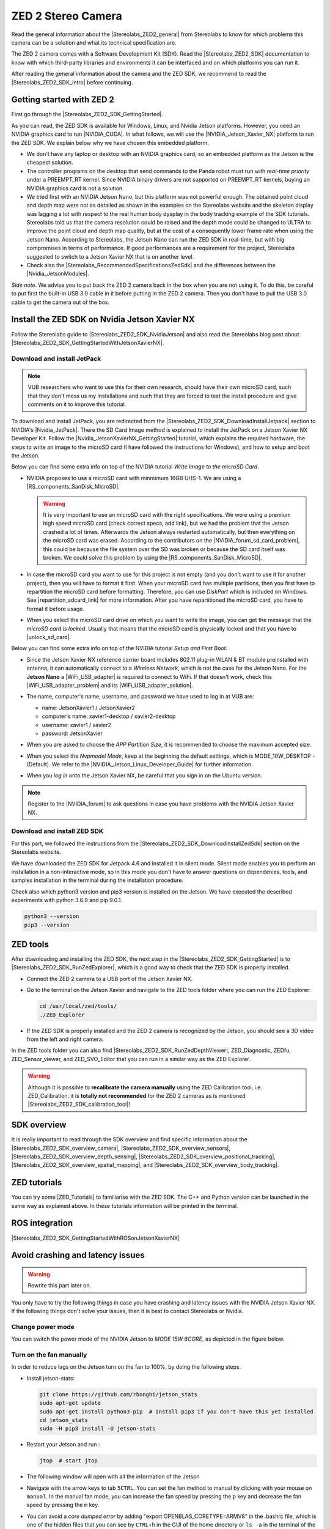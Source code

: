 ZED 2 Stereo Camera
=======================

.. role:: raw-html(raw)
    :format: html

.. |Stereolabs_ZED2_general| raw:: html

   <a href="https://www.stereolabs.com/zed-2/" target="_blank">ZED 2 stereo camera</a>

.. |Stereolabs_ZED2_SDK| raw:: html

   <a href="https://www.stereolabs.com/developers/" target="_blank">ZED SDK</a>

.. |Stereolabs_ZED2_SDK_intro| raw:: html

   <a href="https://www.stereolabs.com/docs/ " target="_blank">introduction</a>

   
Read the general information about the |Stereolabs_ZED2_general| from Stereolabs
to know for which problems this camera can be a solution and what its technical specification are. 

The ZED 2 camera comes with a Software Development Kit (SDK). 
Read the |Stereolabs_ZED2_SDK| documentation to know with which third-party libraries and environments it can be interfaced
and on which platforms you can run it.  

After reading the general information about the camera and the ZED SDK, we recommend to read the |Stereolabs_ZED2_SDK_intro| before continuing. 


Getting started with ZED 2
---------------------------

.. |Stereolabs_ZED2_SDK_GettingStarted| raw:: html

   <a href="https://www.stereolabs.com/docs/installation/" target="_blank">quick start guide</a>

.. |NVIDIA_CUDA| raw:: html

   <a href="https://developer.nvidia.com/cuda-zone" target="_blank">CUDA</a>

.. |NVIDIA_Jetson_Xavier_NX| raw:: html

   <a href="https://www.nvidia.com/en-us/autonomous-machines/embedded-systems/jetson-xavier-nx/" target="_blank">Nvidia Jetson Xavier NX</a>
   
.. |Stereolabs_RecommendedSpecificationsZedSdk| raw:: html

   <a href="https://www.stereolabs.com/docs/installation/specifications/" target="_blank">recommended specifications for ZED SDK</a>
   
.. |Nvidia_JetsonModules| raw:: html

   <a href="https://developer.nvidia.com/embedded/jetson-modules" target="_blank">Jetson Modules</a>
   


First go through the |Stereolabs_ZED2_SDK_GettingStarted|. 

As you can read, the ZED SDK is available for Windows, Linux, and Nvidia Jetson platforms.
However, you need an NVIDIA graphics card to run |NVIDIA_CUDA|. 
In what follows, we will use the |NVIDIA_Jetson_Xavier_NX| platform to run the ZED SDK. 
We explain below why we have chosen this embedded platform.  

*  We don't have any laptop or desktop with an NVIDIA graphics card, so an embedded platform as the Jetson is the cheapest solution. 
*  The controller programs on the desktop that send commands to the Panda robot must run with *real-time priority* under a PREEMPT_RT kernel. 
   Since NVIDIA binary drivers are not supported on PREEMPT_RT kernels, buying an NVIDIA graphics card is not a solution. 
*  We tried first with an NVIDIA Jetson Nano, but this platform was not powerful enough. 
   The obtained point cloud and depth map were not as detailed as shown in the examples on the Stereolabs website
   and the skeleton display was lagging a lot with respect to the real human body dysplay in the body tracking example of the SDK tutorials. 
   Stereolabs told us that the camera resolution could be raised and the depth mode could be changed to ULTRA to improve the point cloud and depth map quality,
   but at the cost of a consequently lower frame rate when using the Jetson Nano. 
   According to Stereolabs, the Jetson Nano can run the ZED SDK in real-time, but with big compromises in terms of performance.
   If good performances are a requirement for the project, Stereolabs suggested to switch to a Jetson Xavier NX that is on another level.
*  Check also the |Stereolabs_RecommendedSpecificationsZedSdk| and the differences between the |Nvidia_JetsonModules|. 

*Side note.* We advise you to put back the ZED 2 camera back in the box when you are not using it. 
To do this, be careful to put first the built-in USB 3.0 cable in it before putting in the ZED 2 camera. 
Then you don't have to pull the USB 3.0 cable to get the camera out of the box. 


Install the ZED SDK on Nvidia Jetson Xavier NX
------------------------------------------------------------

.. |Stereolabs_ZED2_SDK_NvidiaJetson| raw:: html

   <a href="https://www.stereolabs.com/docs/installation/jetson/" target="_blank">install ZED SDK on NVIDIA Jetson</a>

.. |Stereolabs_ZED2_SDK_GettingStartedWithJetsonXavierNX| raw:: html

   <a href="https://www.stereolabs.com/blog/getting-started-with-jetson-xavier-nx/" target="_blank">getting started with Jetson Xavier NX</a>

.. |Nvidia_JetPack| raw:: html

   <a href="https://developer.nvidia.com/embedded/jetpack" target="_blank">JetPack SDK</a>

.. |Nvidia_JetsonXavierNX_GettingStarted| raw:: html

   <a href="https://developer.nvidia.com/embedded/learn/get-started-jetson-xavier-nx-devkit" target="_blank">getting started with Jetson Xavier NX developer kit</a>

.. |RS_components_SanDisk_MicroSD| raw:: html

   <a href="https://benl.rs-online.com/web/p/micro-sd-cards/1747339/" target="_blank">SanDisk Ultra 64GB microSD card class 10 UHS-1 U1</a>


Follow the Stereolabs guide to |Stereolabs_ZED2_SDK_NvidiaJetson|
and also read the Stereolabs blog post about |Stereolabs_ZED2_SDK_GettingStartedWithJetsonXavierNX|. 

Download and install JetPack
^^^^^^^^^^^^^^^^^^^^^^^^^^^^

.. |Stereolabs_ZED2_SDK_DownloadInstallJetpack| raw:: html

   <a href="https://www.stereolabs.com/docs/installation/jetson/#download-and-install-jetpack" target="_blank">download and install JetPack</a>

.. note:: 
     VUB researchers who want to use this for their own research, should have their own microSD card, 
     such that they don't mess us my installations and 
     such that they are forced to test the install procedure and give comments on it to improve this tutorial. 
     
To download and install JetPack, you are redirected from the |Stereolabs_ZED2_SDK_DownloadInstallJetpack| section to NVIDIA's |Nvidia_JetPack|. 
There the SD Card Image method is explained to install the JetPack on a Jetson Xavier NX Developer Kit. 
Follow the |Nvidia_JetsonXavierNX_GettingStarted| tutorial, which explains the required hardware, 
the steps to write an image to the microSD card (I have followed the instructions for Windows), 
and how to setup and boot the Jetson.  

.. |repartition_sdcard_link| raw:: html

   <a href="https://www.instructables.com/Repartition-SD-Card-Windows/" target="_blank">Repartition-SD-Card-in-Windows</a>

.. |unlock_sd_card| raw:: html

   <a href="https://forum.dexterindustries.com/t/solved-etcher-says-sd-card-is-locked/2143" target="_blank">physically unlock the SD card</a>

.. |NVIDIA_Jetson_Linux_Developer_Guide| raw:: html

   <a href="https://docs.nvidia.com/jetson/l4t/index.html#page/Tegra%20Linux%20Driver%20Package%20Development%20Guide/power_management_jetson_xavier.html#wwpID0E0VO0HA" target="_blank">NVIDIA Jetson Linux Developer Guide</a>

.. |NVIDIA_forum_sd_card_problem| raw:: html

   <a href="https://forums.developer.nvidia.com/t/nvidia-jetson-xavier-nx-boot-fail/182229" target="_blank">NVIDIA forum</a>

.. |WiFi_USB_adapter| raw:: html

   <a href="https://learn.sparkfun.com/tutorials/adding-wifi-to-the-nvidia-jetson/all#hardware-overview-and-assembly" target="_blank">WiFi USB adapter</a>

.. |WiFi_USB_adapter_problem| raw:: html

   <a href="https://forums.developer.nvidia.com/t/jetson-nano-wifi-usb-adapter/73157" target="_blank">problem</a>

.. |WiFi_USB_adapter_solution| raw:: html

   <a href="https://forums.developer.nvidia.com/t/jetson-nano-wifi/72269" target="_blank">solution</a>

Below you can find some extra info on top of the NVIDIA tutorial *Write Image to the microSD Card*. 

*  NVIDIA proposes to use a microSD card with minmimum 16GB UHS-1. 
   We are using a |RS_components_SanDisk_MicroSD|. 

   .. warning:: 
       It is very important to use an microSD card with the right specifications. 
       We were using a premium high speed microSD card (check correct specs, add link), 
       but we had the problem that the Jetson crashed a lot of times. 
       Afterwards the Jetson always restarted automatically, but then everything on the microSD card was erased. 
       According to the contributors on the |NVIDIA_forum_sd_card_problem|, 
       this could be because the file system over the SD was broken or because the SD card itself was broken.
       We could solve this problem by using the |RS_components_SanDisk_MicroSD|.  

*  In case the microSD card you want to use for this project is not empty (and you don't want to use it for another project), 
   then you will have to format it first. 
   When your microSD card has multiple partitions, then you first have to repartition the microSD card before formatting. 
   Therefore, you can use *DiskPart* which is included on Windows. 
   See |repartition_sdcard_link| for more information. 
   After you have repartitioned the microSD card, you have to format it before usage.  
*  When you select the microSD card drive on which you want to write the image, you can get the message that the *microSD card is locked*. 
   Usually that means that the microSD card is physically locked and that you have to |unlock_sd_card|. 

Below you can find some extra info on top of the NVIDIA tutorial *Setup and First Boot*. 

*  Since the Jetson Xavier NX reference carrier board includes 802.11 plug-in WLAN & BT module preinstalled with antenna,
   it can automatically connect to a *Wireless Network*, which is not the case for the Jetson Nano. 
   For the **Jetson Nano** a |WiFi_USB_adapter| is required to connect to WiFi. 
   If that doesn't work, check this |WiFi_USB_adapter_problem| and its |WiFi_USB_adapter_solution|. 
*  The name, computer's name, username, and password we have used to log in at VUB are:

   *  name: JetsonXavier1 / JetsonXavier2 
   *  computer's name: xavier1-desktop / xavier2-desktop
   *  username: xavier1 / xavier2 
   *  password: JetsonXavier

*  When you are asked to choose the *APP Partition Size*, it is recommended to choose the maximum accepted size. 
*  When you select the *Nvpmodel Mode*, keep at the beginning the default settings, which is MODE_10W_DESKTOP - (Default). 
   We refer to the |NVIDIA_Jetson_Linux_Developer_Guide| for further information.
*  When you *log in* onto the Jetson Xavier NX, be careful that you sign in on the Ubuntu version.

   .. image:: img/jetson_signin_settings.jpg
       :align: center
       :width: 450px

.. |NVIDIA_forum| raw:: html

   <a href="https://developer.nvidia.com/login" target="_blank">NVIDIA forum</a>

.. note:: 
     Register to the |NVIDIA_forum| to ask questions in case you have problems with the NVIDIA Jetson Xavier NX. 

Download and install ZED SDK
^^^^^^^^^^^^^^^^^^^^^^^^^^^^^^^^^

.. |Stereolabs_ZED2_SDK_DownloadInstallZedSdk| raw:: html

   <a href="https://www.stereolabs.com/docs/installation/jetson/#download-and-install-the-zed-sdk" target="_blank">download and install the ZED SDK</a>

For this part, we followed the instructions from the |Stereolabs_ZED2_SDK_DownloadInstallZedSdk| section on the Stereolabs website. 

We have downloaded the ZED SDK for Jetpack 4.6 and installed it in silent mode. 
Silent mode enables you to perform an installation in a non-interactive mode, 
so in this mode you don't have to answer questions on dependenies, tools, and samples installation in the terminal during the installation procedure. 

Check also which python3 version and pip3 version is installed on the Jetson. 
We have executed the described experiments with python 3.6.9 and pip 9.0.1. 

.. code-block:: bash

   python3 --version
   pip3 --version 

ZED tools
--------------------

.. |Stereolabs_ZED2_SDK_RunZedExplorer| raw:: html

   <a href="https://www.stereolabs.com/docs/installation/#run-zed-explorer" target="_blank">run the ZED Explorer</a>

.. |Stereolabs_ZED2_SDK_RunZedDepthViewer| raw:: html

   <a href="https://www.stereolabs.com/docs/installation/#run-zed-depth-viewer" target="_blank">ZED_Depth_Viewer</a>
      

After downloading and installing the ZED SDK, the next step in the |Stereolabs_ZED2_SDK_GettingStarted| 
is to |Stereolabs_ZED2_SDK_RunZedExplorer|, which is a good way to check that the ZED SDK is properly installed. 

*  Connect the ZED 2 camera to a USB port of the Jetson Xavier NX. 
*  Go to the terminal on the Jetson Xavier and navigate to the ZED tools folder
   where you can run the ZED Explorer: 
   
   .. code-block:: bash

        cd /usr/local/zed/tools/
        ./ZED_Explorer

*  If the ZED SDK is properly installed and the ZED 2 camera is recognized by the Jetson, you should see a 3D video from the left and right camera.  

   .. image:: img/zed_explo.png
        :width: 600
        :alt: ZED_Explorer

In the ZED tools folder you can also find |Stereolabs_ZED2_SDK_RunZedDepthViewer|, ZED_Diagnostic, ZEDfu, ZED_Sensor_viewer, and ZED_SVO_Editor
that you can run in a similar way as the ZED Explorer. 

.. |Stereolabs_ZED2_SDK_calibration_tool| raw:: html

   <a href="https://www.stereolabs.com/docs/video/camera-calibration/#calibration-tool" target="_blank">here</a>

.. warning:: 
      Although it is possible to **recalibrate the camera manually** using the ZED Calibration tool, i.e. ZED_Calibration, 
      it is **totally not recommended** for the ZED 2 cameras as is mentioned |Stereolabs_ZED2_SDK_calibration_tool|! 

SDK overview
------------

.. |Stereolabs_ZED2_SDK_overview_camera| raw:: html

   <a href="https://www.stereolabs.com/docs/video/" target="_blank">camera</a>

.. |Stereolabs_ZED2_SDK_overview_sensors| raw:: html

   <a href="https://www.stereolabs.com/docs/sensors/" target="_blank">sensors</a>   

.. |Stereolabs_ZED2_SDK_overview_depth_sensing| raw:: html

   <a href="https://www.stereolabs.com/docs/depth-sensing/" target="_blank">depth sensing</a>  
   
.. |Stereolabs_ZED2_SDK_overview_positional_tracking| raw:: html

   <a href="https://www.stereolabs.com/docs/positional-tracking/" target="_blank">positional tracking</a>  
   
.. |Stereolabs_ZED2_SDK_overview_spatial_mapping| raw:: html

   <a href="https://www.stereolabs.com/docs/spatial-mapping/" target="_blank">spatial mapping</a> 
   
.. |Stereolabs_ZED2_SDK_overview_body_tracking| raw:: html

   <a href="https://www.stereolabs.com/docs/body-tracking/" target="_blank">body tracking</a> 
   
It is really important to read through the SDK overview and find specific information about the |Stereolabs_ZED2_SDK_overview_camera|,
|Stereolabs_ZED2_SDK_overview_sensors|, |Stereolabs_ZED2_SDK_overview_depth_sensing|,
|Stereolabs_ZED2_SDK_overview_positional_tracking|, |Stereolabs_ZED2_SDK_overview_spatial_mapping|, 
and |Stereolabs_ZED2_SDK_overview_body_tracking|. 


ZED tutorials
-----------------
You can try some |ZED_Tutorials| to familiarise with the ZED SDK.
The C++ and Python version can be launched in the same way as explained above.
In these tutorials information will be printed in the terminal.

.. |ZED_Tutorials| raw:: html

    <a href="https://www.stereolabs.com/docs/tutorials/" target="_blank">tutorials</a>



ROS integration
----------------

.. |Stereolabs_ZED2_SDK_GettingStartedWithROSonJetsonXavierNX| raw:: html

   <a href="https://www.stereolabs.com/blog/ros-and-nvidia-jetson-xavier-nx/" target="_blank">getting started with ROS on Jetson Xavier NX</a>

|Stereolabs_ZED2_SDK_GettingStartedWithROSonJetsonXavierNX|


Avoid crashing and latency issues
---------------------------------

.. warning:: 
     Rewrite this part later on. 

You only have to try the following things in case you have crashing and latency issues with the NVIDIA Jetson Xavier NX. 
If the following things don't solve your issues, then it is best to contact Stereolabs or Nvidia. 

Change power mode
^^^^^^^^^^^^^^^^^
You can switch the power mode of the NVIDIA Jetson to *MODE 15W 6CORE*, as depicted in the figure below.

.. image:: img/jetson_power_mode.png
    :align: center
    :width: 300px

Turn on the fan manually
^^^^^^^^^^^^^^^^^^^^^^^^
In order to reduce lags on the Jetson turn on the fan to 100%, by doing the following steps. 

* Install jetson-stats:

  .. code:: bash

      git clone https://github.com/rbonghi/jetson_stats
      sudo apt-get update
      sudo apt-get install python3-pip  # install pip3 if you don't have this yet installed
      cd jetson_stats
      sudo -H pip3 install -U jetson-stats

* Restart your Jetson and run :

  .. code:: bash

    jtop  # start jtop

* The following window will open with all the information of the Jetson

  .. image:: img/jtop.png
    :width: 500px

* Navigate with the arrow keys to tab ``5CTRL``. 
  You can set the fan method to manual by clicking with your mouse on ``manual``. 
  In the manual fan mode, you can increase the fan speed by pressing the ``p`` key and decrease the fan speed by pressing the ``m`` key. 

  .. image:: img/jtop_fan.png
    :width: 500px




*  You can avoid a *core dumped error* by adding "export OPENBLAS_CORETYPE=ARMV8" in the .bashrc file, 
   which is one of the hidden files that you can see by ``CTRL+h`` in the GUI of the home directory or ``ls -a`` in the terminal of the home directory. 

   .. code-block:: bash

        echo "export OPENBLAS_CORETYPE=ARMV8" >> ~/.bashrc


.. _jetson_shell_mode:
   
Set the Jetson in shell mode
^^^^^^^^^^^^^^^^^^^^^^^^^^^^
If you try to install something and the Jetson keeps shutting down, you can set the Jetson in shell mode.


*  Disable the GUI for booting the Jetson and turn on the shell mode:

   .. code-block:: bash

      sudo systemctl set-default multi-user.target # To disable GUI on boot

*  While in shell mode:

    * Enter the username and password

    * Enable wifi and ethernet connection in the text mode Network Manager:

    .. code-block:: bash

        nmtui  # open network manager

    * Run rviz:

    .. code-block:: bash

        roslaunch zed_display_rviz display_zed2.launch

    * Once the AI model downloaded, come back to graphical mode:

    .. code-block:: bash

        # To enable GUI again issue the command:
        sudo systemctl set-default graphical.target

* Now you can launch rviz with object detection on graphical mode.


ZED2: Cuda error
^^^^^^^^^^^^^^^^^

.. image:: cuda_error.png
    :width: 600

This problem popped-up when we were trying to run rviz on a external computer (the Jetson and the computer were connected together).
It was impossible to use the ZED2 camera with zed-ros scripts. So to solve it we had to reinstall the ZED SDK for Jetpack 4.5.

